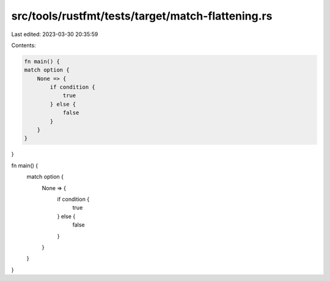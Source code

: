 src/tools/rustfmt/tests/target/match-flattening.rs
==================================================

Last edited: 2023-03-30 20:35:59

Contents:

.. code-block:: rs

    fn main() {
    match option {
        None => {
            if condition {
                true
            } else {
                false
            }
        }
    }
}

fn main() {
    match option {
        None => {
            if condition {
                true
            } else {
                false
            }
        }
    }
}


